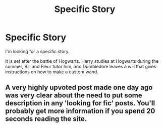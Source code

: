#+TITLE: Specific Story

* Specific Story
:PROPERTIES:
:Author: TheDawnOfTexas
:Score: 0
:DateUnix: 1516616495.0
:DateShort: 2018-Jan-22
:END:
I'm looking for a specific story.

It is set after the battle of Hogwarts. Harry studies at Hogwarts during the summer, Bill and Fleur tutor him, and Dumbledore leaves a will that gives instructions on how to make a custom wand.


** A very highly upvoted post made one day ago was very clear about the need to put some description in any 'looking for fic' posts. You'll probably get more information if you spend 20 seconds reading the site.
:PROPERTIES:
:Author: moubliepas
:Score: 1
:DateUnix: 1516652444.0
:DateShort: 2018-Jan-22
:END:
